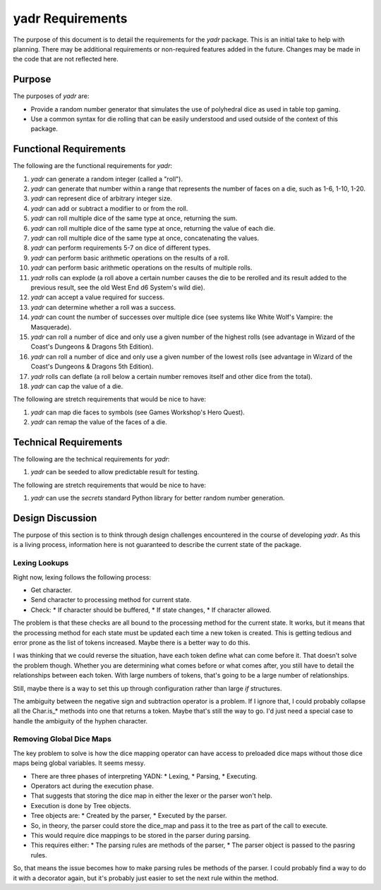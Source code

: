 #################
yadr Requirements
#################

The purpose of this document is to detail the requirements for the
`yadr` package. This is an initial take to help with planning. There
may be additional requirements or non-required features added in the
future. Changes may be made in the code that are not reflected here.


Purpose
=======
The purposes of `yadr` are:

*   Provide a random number generator that simulates the use of
    polyhedral dice as used in table top gaming.
*   Use a common syntax for die rolling that can be easily understood
    and used outside of the context of this package.


Functional Requirements
=======================
The following are the functional requirements for `yadr`:

1.  `yadr` can generate a random integer (called a "roll").
2.  `yadr` can generate that number within a range that represents the
    number of faces on a die, such as 1-6, 1-10, 1-20.
3.  `yadr` can represent dice of arbitrary integer size.
4.  `yadr` can add or subtract a modifier to or from the roll.
5.  `yadr` can roll multiple dice of the same type at once, returning
    the sum.
6.  `yadr` can roll multiple dice of the same type at once, returning
    the value of each die.
7.  `yadr` can roll multiple dice of the same type at once, concatenating
    the values.
8.  `yadr` can perform requirements 5-7 on dice of different types.
9.  `yadr` can perform basic arithmetic operations on the results of
    a roll.
10. `yadr` can perform basic arithmetic operations on the results of
    multiple rolls.
11. `yadr` rolls can explode (a roll above a certain number causes the
    die to be rerolled and its result added to the previous result,
    see the old West End d6 System's wild die).
12. `yadr` can accept a value required for success.
13. `yadr` can determine whether a roll was a success.
14. `yadr` can count the number of successes over multiple dice (see
    systems like White Wolf's Vampire: the Masquerade).
15. `yadr` can roll a number of dice and only use a given number of the
    highest rolls (see advantage in Wizard of the Coast's Dungeons &
    Dragons 5th Edition).
16. `yadr` can roll a number of dice and only use a given number of the
    lowest rolls (see advantage in Wizard of the Coast's Dungeons &
    Dragons 5th Edition).
17. `yadr` rolls can deflate (a roll below a certain number removes
    itself and other dice from the total).
18. `yadr` can cap the value of a die.

The following are stretch requirements that would be nice to have:

#.  `yadr` can map die faces to symbols (see Games Workshop's 
    Hero Quest).
#.  `yadr` can remap the value of the faces of a die.


Technical Requirements
======================
The following are the technical requirements for `yadr`:

#.  `yadr` can be seeded to allow predictable result for testing.

The following are stretch requirements that would be nice to have:

#.  `yadr` can use the `secrets` standard Python library for better
    random number generation.


Design Discussion
=================
The purpose of this section is to think through design challenges
encountered in the course of developing `yadr`. As this is a living
process, information here is not guaranteed to describe the current
state of the package.


Lexing Lookups
--------------
Right now, lexing follows the following process:

*   Get character.
*   Send character to processing method for current state.
*   Check:
    *   If character should be buffered,
    *   If state changes,
    *   If character allowed.

The problem is that these checks are all bound to the processing method
for the current state. It works, but it means that the processing method
for each state must be updated each time a new token is created. This
is getting tedious and error prone as the list of tokens increased.
Maybe there is a better way to do this.

I was thinking that we could reverse the situation, have each token
define what can come before it. That doesn't solve the problem though.
Whether you are determining what comes before or what comes after, you
still have to detail the relationships between each token. With large
numbers of tokens, that's going to be a large number of relationships.

Still, maybe there is a way to set this up through configuration rather
than large `if` structures.

The ambiguity between the negative sign and subtraction operator is a
problem. If I ignore that, I could probably collapse all the Char.is_*
methods into one that returns a token. Maybe that's still the way to
go. I'd just need a special case to handle the ambiguity of the
hyphen character.


Removing Global Dice Maps
-------------------------
The key problem to solve is how the dice mapping operator can have
access to preloaded dice maps without those dice maps being global
variables. It seems messy.

*   There are three phases of interpreting YADN:
    *   Lexing,
    *   Parsing,
    *   Executing.
*   Operators act during the execution phase.
*   That suggests that storing the dice map in either the lexer or
    the parser won't help.
*   Execution is done by Tree objects.
*   Tree objects are:
    *   Created by the parser,
    *   Executed by the parser.
*   So, in theory, the parser could store the dice_map and pass it to
    the tree as part of the call to execute.
*   This would require dice mappings to be stored in the parser
    during parsing.
*   This requires either:
    *   The parsing rules are methods of the parser,
    *   The parser object is passed to the pasring rules.

So, that means the issue becomes how to make parsing rules be methods
of the parser. I could probably find a way to do it with a decorator
again, but it's probably just easier to set the next rule within
the method.
